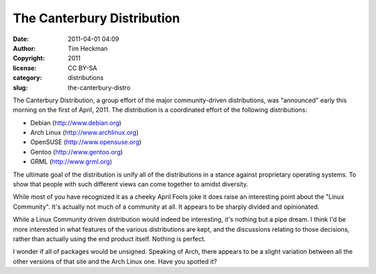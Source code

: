 The Canterbury Distribution
###########################
:date: 2011-04-01 04:09
:author: Tim Heckman
:copyright: 2011
:license: CC BY-SA
:category: distributions
:slug: the-canterbury-distro

|The Canterbury Distro|

The Canterbury Distribution, a group effort of the major
community-driven distributions, was "announced" early this morning on
the first of April, 2011. The distribution is a coordinated effort of
the following distributions:
 
-  Debian (http://www.debian.org)
-  Arch Linux (http://www.archlinux.org)
-  OpenSUSE (http://www.opensuse.org)
-  Gentoo (http://www.gentoo.org)
-  GRML (`http://www.grml.org`_)

The ultimate goal of the distribution is unify all of the distributions
in a stance against proprietary operating systems. To show that people
with such different views can come together to amidst diversity.

While most of you have recognized it as a cheeky April Fools joke it
does raise an interesting point about the "Linux Community". It's
actually not much of a community at all. It appears to be sharply
divided and opinionated.

While a Linux Community driven distribution would indeed be interesting,
it's nothing but a pipe dream. I think I'd be more interested in what
features of the various distributions are kept, and the discussions
relating to those decisions, rather than actually using the end product
itself. Nothing is perfect.

I wonder if all of packages would be unsigned. Speaking of Arch, there
appears to be a slight variation between all the other versions of that
site and the Arch Linux one. Have you spotted it?

.. _`http://www.grml.org`: http://grml.org/

.. |The Canterbury Distro| image:: /images/canterbury-distro.png
   :target: /images/canterbury-distro.png
